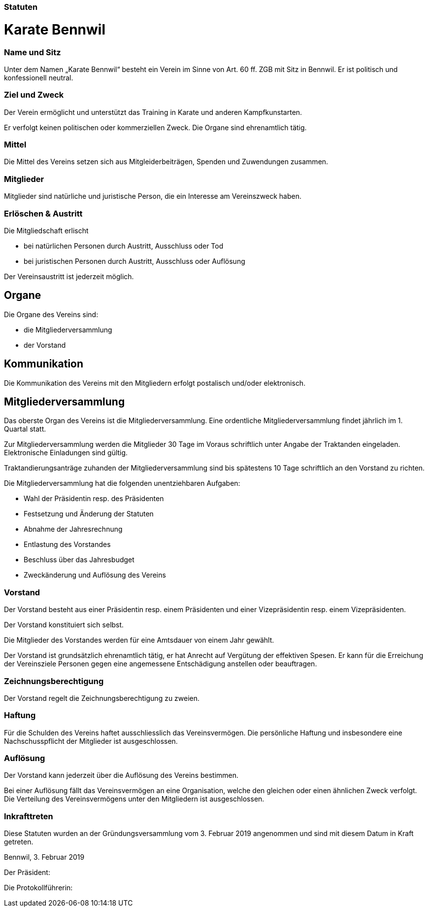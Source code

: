 === Statuten

= Karate Bennwil

=== Name und Sitz
Unter dem Namen „Karate Bennwil“ besteht ein Verein im Sinne von Art. 60 ff.
ZGB mit Sitz in Bennwil. Er ist politisch und konfessionell neutral.

=== Ziel und Zweck
Der Verein ermöglicht und unterstützt das Training in Karate und anderen 
Kampfkunstarten. 

Er verfolgt keinen politischen oder kommerziellen Zweck. Die Organe
sind ehrenamtlich tätig.

=== Mittel 
Die Mittel des Vereins setzen sich aus Mitgleiderbeiträgen, Spenden und Zuwendungen zusammen. 

=== Mitglieder
Mitglieder sind natürliche und juristische Person, die ein Interesse am
Vereinszweck haben.

=== Erlöschen & Austritt 
Die Mitgliedschaft erlischt

* bei natürlichen Personen durch Austritt, Ausschluss oder Tod
* bei juristischen Personen durch Austritt, Ausschluss oder Auflösung

Der Vereinsaustritt ist jederzeit möglich.

== Organe
Die Organe des Vereins sind:

* die Mitgliederversammlung
* der Vorstand

== Kommunikation
Die Kommunikation des Vereins mit den Mitgliedern erfolgt postalisch und/oder
elektronisch. 

== Mitgliederversammlung
Das oberste Organ des Vereins ist die Mitgliederversammlung. Eine ordentliche
Mitgliederversammlung findet jährlich im 1. Quartal statt.

Zur Mitgliederversammlung werden die Mitglieder 30 Tage im Voraus schriftlich
unter Angabe der Traktanden eingeladen. Elektronische Einladungen sind gültig.

Traktandierungsanträge zuhanden der Mitgliederversammlung sind bis spätestens
10 Tage schriftlich an den Vorstand zu richten.

Die Mitgliederversammlung hat die folgenden unentziehbaren Aufgaben:

*  Wahl der Präsidentin resp. des Präsidenten
*  Festsetzung und Änderung der Statuten
*  Abnahme der Jahresrechnung
*  Entlastung des Vorstandes
*  Beschluss über das Jahresbudget
*  Zweckänderung und Auflösung des Vereins

=== Vorstand
Der Vorstand besteht aus einer Präsidentin resp. einem Präsidenten und einer Vizepräsidentin resp. einem Vizepräsidenten.

Der Vorstand konstituiert sich selbst.

Die Mitglieder des Vorstandes werden für eine Amtsdauer von einem Jahr gewählt.

Der Vorstand ist grundsätzlich ehrenamtlich tätig, er hat Anrecht auf Vergütung
der effektiven Spesen. Er kann für die Erreichung der Vereinsziele Personen
gegen eine angemessene Entschädigung anstellen oder beauftragen.

=== Zeichnungsberechtigung
Der Vorstand regelt die Zeichnungsberechtigung zu zweien.

=== Haftung
Für die Schulden des Vereins haftet ausschliesslich das
Vereinsvermögen. Die persönliche Haftung und insbesondere eine
Nachschusspflicht der Mitglieder ist ausgeschlossen.

=== Auflösung
Der Vorstand kann jederzeit über die Auflösung des Vereins bestimmen.

Bei einer Auflösung fällt das Vereinsvermögen an eine Organisation, 
welche den gleichen oder einen ähnlichen Zweck verfolgt. Die
Verteilung des Vereinsvermögens unter den Mitgliedern ist ausgeschlossen. 

=== Inkrafttreten
Diese Statuten wurden an der Gründungsversammlung vom 3. Februar 2019 angenommen und
sind mit diesem Datum in Kraft getreten.

Bennwil, 3. Februar 2019 

Der Präsident:

Die Protokollführerin: